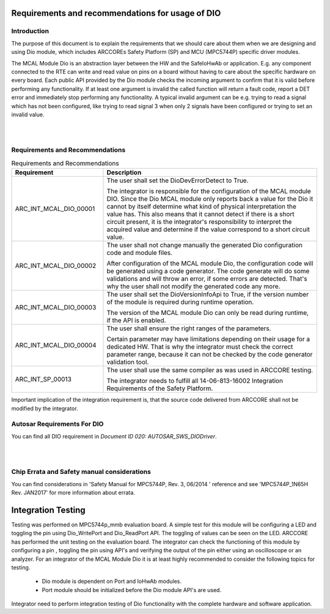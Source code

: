 Requirements and recommendations for usage of DIO
====================================================


Introduction
--------------

The purpose of this document is to explain the requirements that we should care about them when we are designing and using Dio module, which includes ARCCOREs Safety Platform (SP) and MCU (MPC5744P) specific driver modules.

The MCAL Module Dio  is an abstraction layer between the HW and the SafeIoHwAb or application.
E.g. any component connected to the RTE can write and read value on pins on a board without having to care about the specific hardware on every board.
Each public API provided by the Dio module checks the incoming argument to confirm that it is valid before performing any functionality. 
If at least one argument is invalid the called function will return a fault code, report a DET error and immediately stop performing any functionality. 
A typical invalid argument can be e.g. trying to read a signal which has not been configured, like trying to read signal 3 when only 2 signals have been configured or trying to set an invalid value.


|
|


Requirements and Recommendations
--------------------------------------


.. list-table:: Requirements and Recommendations
  :widths: 30 70
  :header-rows: 1
  :align: left

  * - Requirement	
    - Description 
  * - ARC_INT_MCAL_DIO_00001
    - The user shall set the DioDevErrorDetect to True.
      
      | The integrator is responsible for the configuration of the MCAL module DIO. 
        Since the Dio MCAL module only reports back a value for the Dio  it cannot by itself determine what kind of 
        physical interpretation the value has. This also means that it cannot detect if there is a short circuit present,
        it is the integrator's responsibility to interpret the acquired value and determine if the value correspond to a short circuit value.
        
  * - ARC_INT_MCAL_DIO_00002
    - The user shall not change manually the generated Dio configuration code and module files.
      
      | After configuration of the MCAL module Dio, the configuration code will be generated using a code generator. 
        The code generate will do some validations and will throw an error, if some errors are detected.       
        That's why the user shall not modify the generated code any more. 
  * - ARC_INT_MCAL_DIO_00003
    - The user shall set the DioVersionInfoApi to True, if the version number of the 
      module is required during runtime operation.
      
      | The version of the MCAL module Dio can only be read during runtime, if the API is enabled. 
        
  * - ARC_INT_MCAL_DIO_00004
    - The user shall ensure the right ranges of the parameters.
      
      | Certain parameter may have limitations depending on their usage for a dedicated HW. 
        That is why the integrator must check the correct parameter range, because it can not be checked by the code generator validation tool.       
        
  * - ARC_INT_SP_00013
    - The user shall use the same compiler as was used in ARCCORE testing.
      
      | The integrator needs to fulfill all 14-06-813-16002 Integration Requirements of the Safety Platform. 
        

Important implication of the integration requirement is, that the source code delivered from ARCCORE shall not be modified by the integrator.


Autosar Requirements For DIO
-----------------------------------

You can find all DIO requirement in *Document ID 020: AUTOSAR_SWS_DIODriver*.


|
|

Chip Errata and Safety manual considerations
------------------------------------------------------
You can find considerations in 'Safety Manual for MPC5744P, Rev. 3, 06/2014 ' reference and see 'MPC5744P_1N65H Rev. JAN2017' for more information about errata.





Integration Testing
==========================================

Testing was performed on MPC5744p_mmb evaluation board. A simple test for this module will be configuring a LED and toggling the pin using Dio_WritePort and Dio_ReadPort API. The toggling of values can be seen on the LED. ARCCORE has performed the unit testing on the evaluation board.
The integrator can check the functioning of this module by configuring a pin ,  toggling the pin using API's and verifying the output of the pin either using an oscilloscope or an analyzer.
For an integrator of the MCAL Module Dio it is at least highly recommended to consider the following topics for testing.

 * Dio module is dependent on Port and IoHwAb modules.
 * Port module should be initialized before the Dio module API's are used.
Integrator need to perform integration testing of Dio functionality with the complete hardware and software application.
 
  